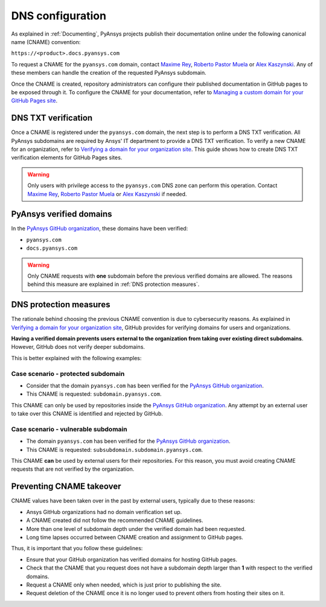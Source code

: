 DNS configuration
=================

As explained in :ref:`Documenting`, PyAnsys projects publish their documentation
online under the following canonical name (CNAME) convention:

``https://<product>.docs.pyansys.com``

To request a CNAME for the ``pyansys.com`` domain, contact
`Maxime Rey`_, `Roberto Pastor Muela`_ or `Alex Kaszynski`_. Any of these members
can handle the creation of the requested PyAnsys subdomain.

Once the CNAME is created, repository administrators can configure their published
documentation in GitHub pages to be exposed through it. To configure the CNAME
for your documentation, refer to `Managing a custom domain for your GitHub Pages site`_.

DNS TXT verification
--------------------

Once a CNAME is registered under the ``pyansys.com`` domain, the next step is
to perform a DNS TXT verification. All PyAnsys subdomains are required by Ansys'
IT department to provide a DNS TXT verification. To verify a new CNAME for an
organization, refer to `Verifying a domain for your organization site`_. This guide
shows how to create DNS TXT verification elements for GitHub Pages sites.

.. warning::

    Only users with privilege access to the ``pyansys.com`` DNS zone can
    perform this operation. Contact `Maxime Rey`_, `Roberto Pastor Muela`_
    or `Alex Kaszynski`_ if needed.

PyAnsys verified domains
------------------------

In the `PyAnsys GitHub organization`_, these domains have been verified:

* ``pyansys.com``
* ``docs.pyansys.com``

.. warning::

    Only CNAME requests with **one** subdomain before the previous verified
    domains are allowed. The reasons behind this measure are explained in
    :ref:`DNS protection measures`.

DNS protection measures
-----------------------

The rationale behind choosing the previous CNAME convention is due to cybersecurity reasons.
As explained in `Verifying a domain for your organization site`_, GitHub provides for
verifying domains for users and organizations.

**Having a verified domain prevents users external to the organization from
taking over existing direct subdomains**. However, GitHub does not verify
deeper subdomains.

This is better explained with the following examples:

Case scenario - **protected** subdomain
~~~~~~~~~~~~~~~~~~~~~~~~~~~~~~~~~~~~~~~

- Consider that the domain ``pyansys.com`` has been verified for the `PyAnsys GitHub organization`_.
- This CNAME is requested: ``subdomain.pyansys.com``.

This CNAME can only be used by repositories inside the `PyAnsys GitHub organization`_.
Any attempt by an external user to take over this CNAME is identified and rejected by GitHub.

Case scenario - **vulnerable** subdomain
~~~~~~~~~~~~~~~~~~~~~~~~~~~~~~~~~~~~~~~~

- The domain ``pyansys.com`` has been verified for the `PyAnsys GitHub organization`_.
- This CNAME is requested: ``subsubdomain.subdomain.pyansys.com``.

This CNAME **can** be used by external users for their repositories. For this reason,
you must avoid creating CNAME requests that are not verified by the organization.


Preventing CNAME takeover
-------------------------

CNAME values have been taken over in the past by external users, typically due to
these reasons:

* Ansys GitHub organizations had no domain verification set up.
* A CNAME created did not follow the recommended CNAME guidelines.
* More than one level of subdomain depth under the verified domain had been requested.
* Long time lapses occurred between CNAME creation and assignment to GitHub pages.

Thus, it is important that you follow these guidelines:

* Ensure that your GitHub organization has verified domains for hosting GitHub pages.
* Check that the CNAME that you request does not have a subdomain depth larger than **1** with respect to the verified domains.
* Request a CNAME only when needed, which is just prior to publishing the site.
* Request deletion of the CNAME once it is no longer used to prevent others from hosting
  their sites on it.


..
   Links

.. _PyAnsys DNS Zones: https://portal.azure.com/#@ansys.com/resource/subscriptions/2870ae10-53f8-46b1-8971-93761377c38b/resourceGroups/pyansys/providers/Microsoft.Network/dnszones/pyansys.com/overview
.. _Maxime Rey: https://teams.microsoft.com/l/chat/0/0?users=maxime.rey@ansys.com
.. _Roberto Pastor Muela: https://teams.microsoft.com/l/chat/0/0?users=roberto.pastormuela@ansys.com
.. _Alex Kaszynski: https://teams.microsoft.com/l/chat/0/0?users=alexander.kaszynski@ansys.com
.. _PyAnsys GitHub organization: https://github.com/pyansys
.. _Managing a custom domain for your GitHub Pages site: https://docs.github.com/en/pages/configuring-a-custom-domain-for-your-github-pages-site/managing-a-custom-domain-for-your-github-pages-site
.. _Verifying a domain for your organization site: https://docs.github.com/en/pages/configuring-a-custom-domain-for-your-github-pages-site/verifying-your-custom-domain-for-github-pages#verifying-a-domain-for-your-organization-site